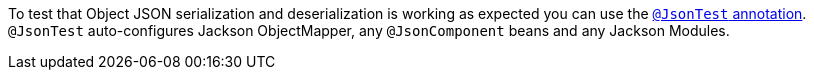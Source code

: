To test that Object JSON serialization and deserialization is working as expected you can use the https://docs.spring.io/spring-boot/docs/1.5.2.RELEASE/reference/html/boot-features-testing.html#boot-features-testing-spring-boot-applications-testing-autoconfigured-json-tests[`@JsonTest` annotation]. `@JsonTest` auto-configures Jackson ObjectMapper, any `@JsonComponent` beans and any Jackson Modules.